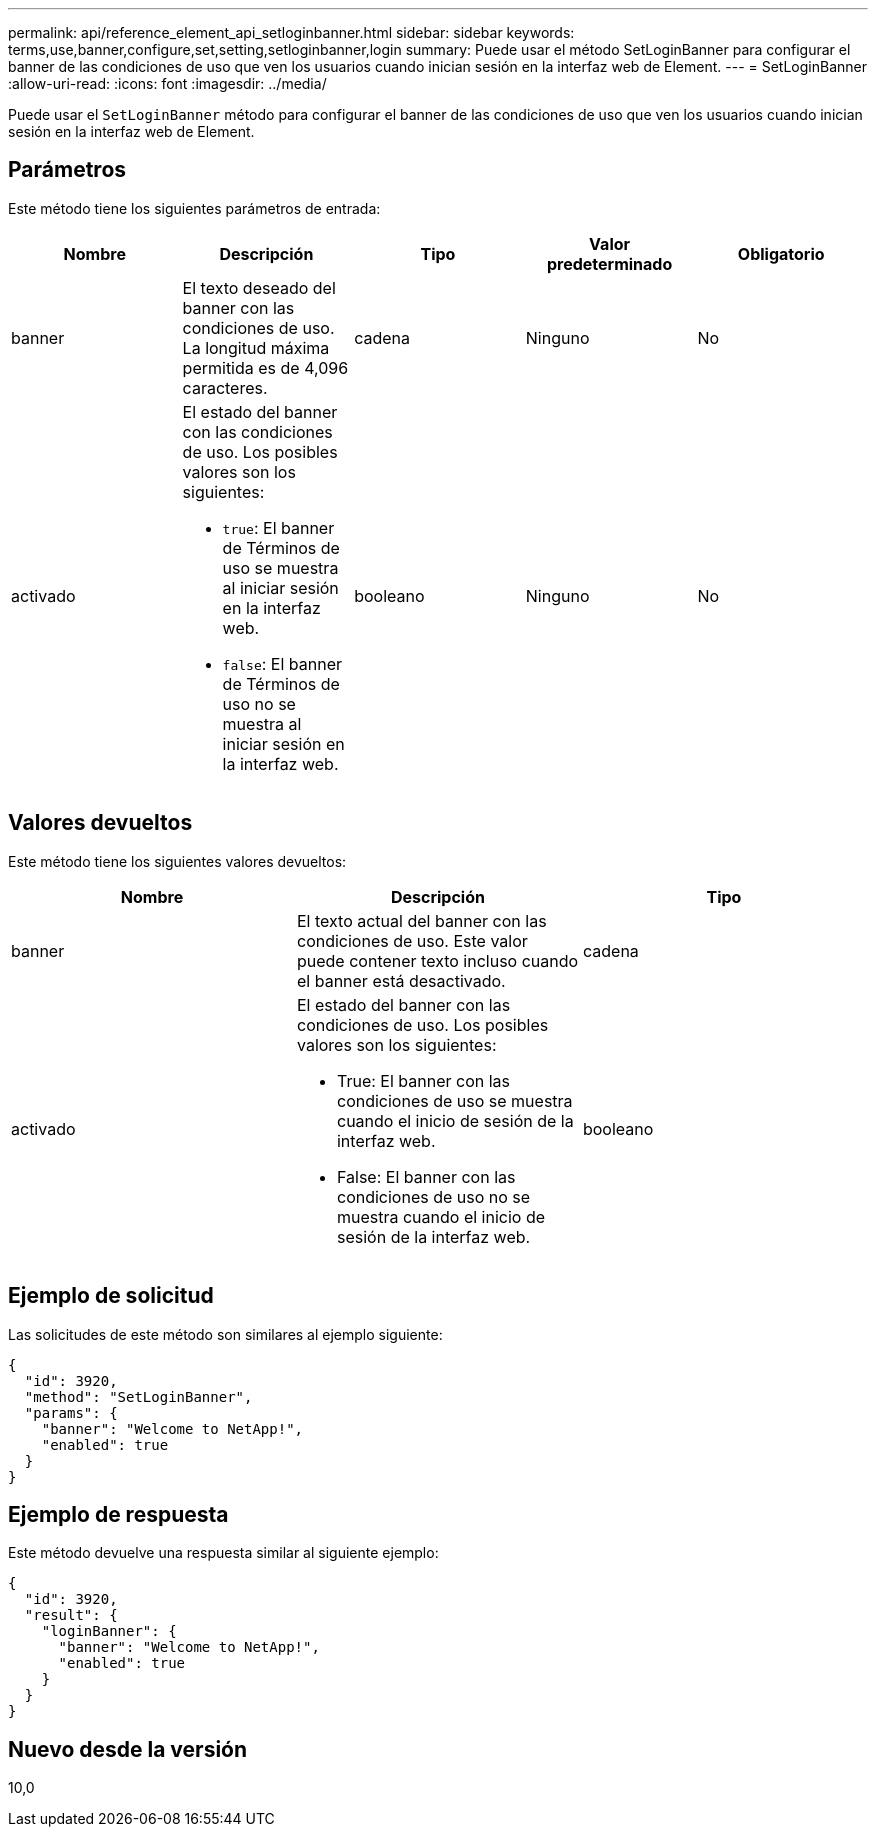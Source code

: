 ---
permalink: api/reference_element_api_setloginbanner.html 
sidebar: sidebar 
keywords: terms,use,banner,configure,set,setting,setloginbanner,login 
summary: Puede usar el método SetLoginBanner para configurar el banner de las condiciones de uso que ven los usuarios cuando inician sesión en la interfaz web de Element. 
---
= SetLoginBanner
:allow-uri-read: 
:icons: font
:imagesdir: ../media/


[role="lead"]
Puede usar el `SetLoginBanner` método para configurar el banner de las condiciones de uso que ven los usuarios cuando inician sesión en la interfaz web de Element.



== Parámetros

Este método tiene los siguientes parámetros de entrada:

|===
| Nombre | Descripción | Tipo | Valor predeterminado | Obligatorio 


 a| 
banner
 a| 
El texto deseado del banner con las condiciones de uso. La longitud máxima permitida es de 4,096 caracteres.
 a| 
cadena
 a| 
Ninguno
 a| 
No



 a| 
activado
 a| 
El estado del banner con las condiciones de uso. Los posibles valores son los siguientes:

* `true`: El banner de Términos de uso se muestra al iniciar sesión en la interfaz web.
* `false`: El banner de Términos de uso no se muestra al iniciar sesión en la interfaz web.

 a| 
booleano
 a| 
Ninguno
 a| 
No

|===


== Valores devueltos

Este método tiene los siguientes valores devueltos:

|===
| Nombre | Descripción | Tipo 


 a| 
banner
 a| 
El texto actual del banner con las condiciones de uso. Este valor puede contener texto incluso cuando el banner está desactivado.
 a| 
cadena



 a| 
activado
 a| 
El estado del banner con las condiciones de uso. Los posibles valores son los siguientes:

* True: El banner con las condiciones de uso se muestra cuando el inicio de sesión de la interfaz web.
* False: El banner con las condiciones de uso no se muestra cuando el inicio de sesión de la interfaz web.

 a| 
booleano

|===


== Ejemplo de solicitud

Las solicitudes de este método son similares al ejemplo siguiente:

[listing]
----
{
  "id": 3920,
  "method": "SetLoginBanner",
  "params": {
    "banner": "Welcome to NetApp!",
    "enabled": true
  }
}
----


== Ejemplo de respuesta

Este método devuelve una respuesta similar al siguiente ejemplo:

[listing]
----
{
  "id": 3920,
  "result": {
    "loginBanner": {
      "banner": "Welcome to NetApp!",
      "enabled": true
    }
  }
}
----


== Nuevo desde la versión

10,0
